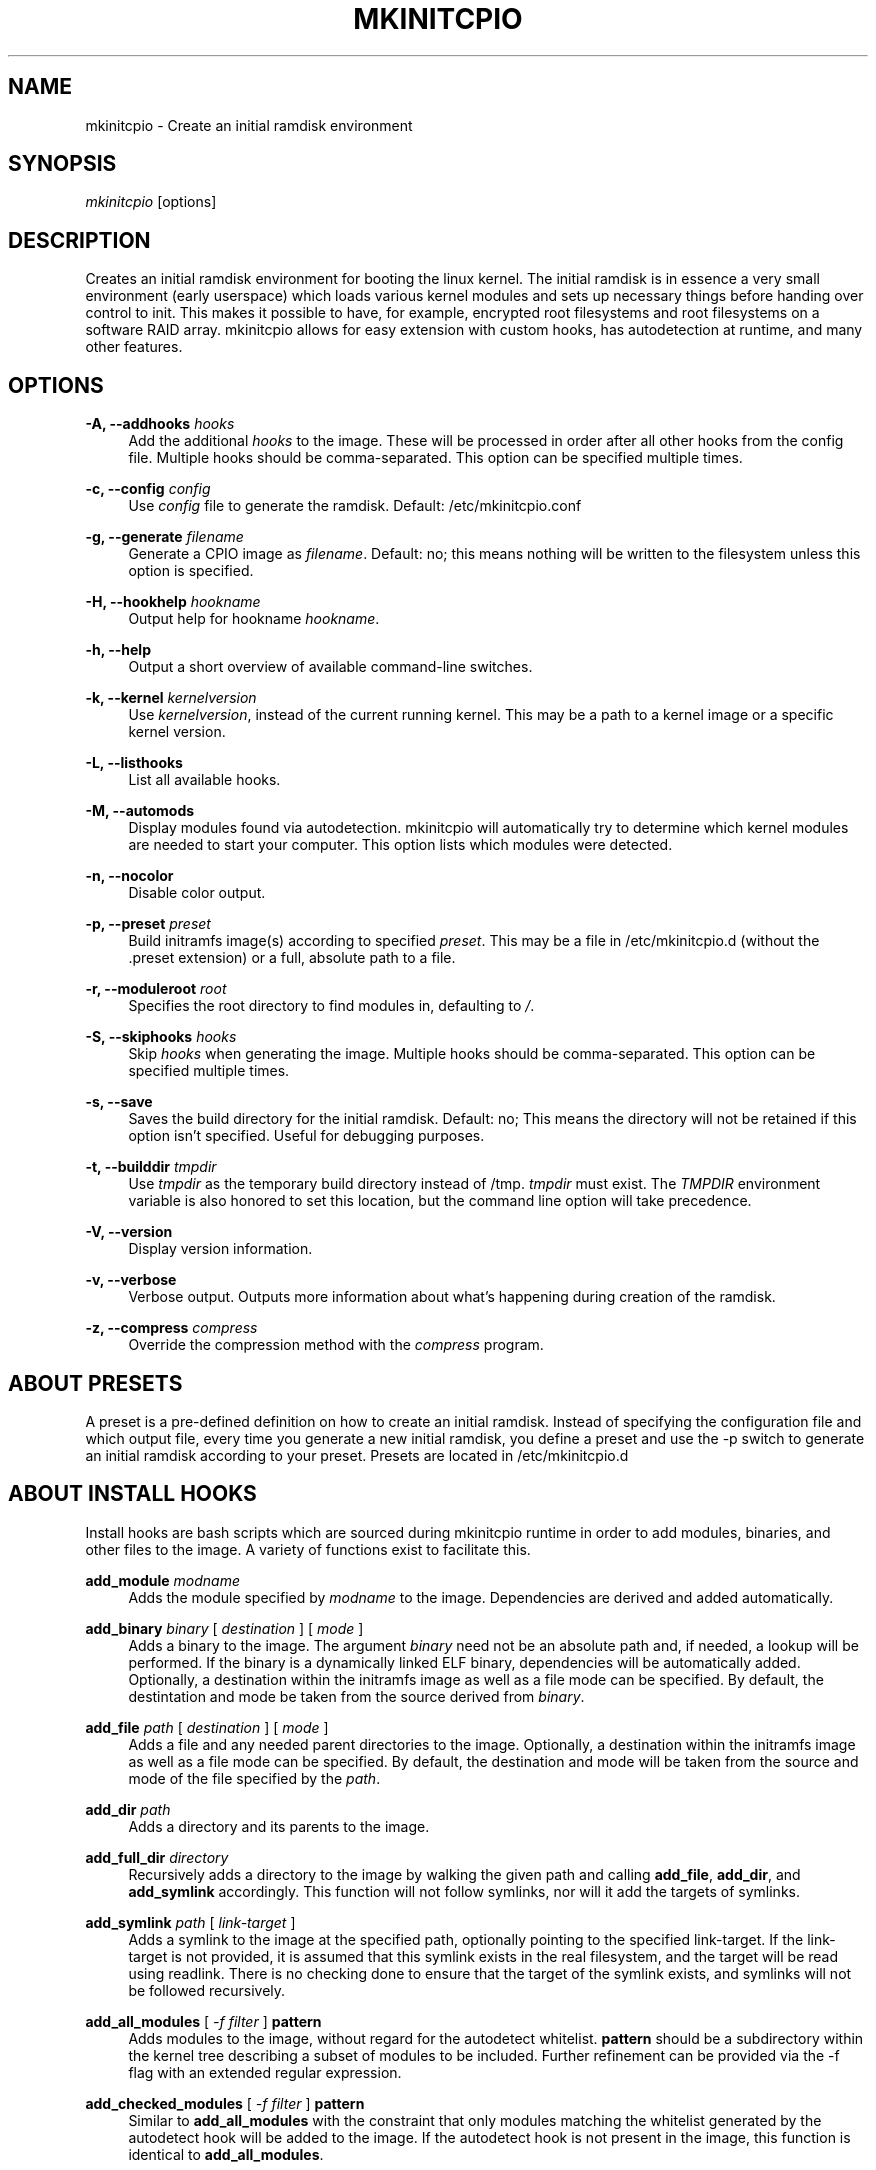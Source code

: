 '\" t
.\"     Title: mkinitcpio
.\"    Author: [see the "Authors" section]
.\" Generator: DocBook XSL Stylesheets v1.77.1 <http://docbook.sf.net/>
.\"      Date: 12/23/2012
.\"    Manual: mkinitcpio manual
.\"    Source: \ \&
.\"  Language: English
.\"
.TH "MKINITCPIO" "8" "12/23/2012" "\ \&" "mkinitcpio manual"
.\" -----------------------------------------------------------------
.\" * Define some portability stuff
.\" -----------------------------------------------------------------
.\" ~~~~~~~~~~~~~~~~~~~~~~~~~~~~~~~~~~~~~~~~~~~~~~~~~~~~~~~~~~~~~~~~~
.\" http://bugs.debian.org/507673
.\" http://lists.gnu.org/archive/html/groff/2009-02/msg00013.html
.\" ~~~~~~~~~~~~~~~~~~~~~~~~~~~~~~~~~~~~~~~~~~~~~~~~~~~~~~~~~~~~~~~~~
.ie \n(.g .ds Aq \(aq
.el       .ds Aq '
.\" -----------------------------------------------------------------
.\" * set default formatting
.\" -----------------------------------------------------------------
.\" disable hyphenation
.nh
.\" disable justification (adjust text to left margin only)
.ad l
.\" -----------------------------------------------------------------
.\" * MAIN CONTENT STARTS HERE *
.\" -----------------------------------------------------------------
.SH "NAME"
mkinitcpio \- Create an initial ramdisk environment
.SH "SYNOPSIS"
.sp
\fImkinitcpio\fR [options]
.SH "DESCRIPTION"
.sp
Creates an initial ramdisk environment for booting the linux kernel\&. The initial ramdisk is in essence a very small environment (early userspace) which loads various kernel modules and sets up necessary things before handing over control to init\&. This makes it possible to have, for example, encrypted root filesystems and root filesystems on a software RAID array\&. mkinitcpio allows for easy extension with custom hooks, has autodetection at runtime, and many other features\&.
.SH "OPTIONS"
.PP
\fB\-A, \-\-addhooks\fR \fIhooks\fR
.RS 4
Add the additional
\fIhooks\fR
to the image\&. These will be processed in order after all other hooks from the config file\&. Multiple hooks should be comma\-separated\&. This option can be specified multiple times\&.
.RE
.PP
\fB\-c, \-\-config\fR \fIconfig\fR
.RS 4
Use
\fIconfig\fR
file to generate the ramdisk\&. Default: /etc/mkinitcpio\&.conf
.RE
.PP
\fB\-g, \-\-generate\fR \fIfilename\fR
.RS 4
Generate a CPIO image as
\fIfilename\fR\&. Default: no; this means nothing will be written to the filesystem unless this option is specified\&.
.RE
.PP
\fB\-H, \-\-hookhelp\fR \fIhookname\fR
.RS 4
Output help for hookname
\fIhookname\fR\&.
.RE
.PP
\fB\-h, \-\-help\fR
.RS 4
Output a short overview of available command\-line switches\&.
.RE
.PP
\fB\-k, \-\-kernel\fR \fIkernelversion\fR
.RS 4
Use
\fIkernelversion\fR, instead of the current running kernel\&. This may be a path to a kernel image or a specific kernel version\&.
.RE
.PP
\fB\-L, \-\-listhooks\fR
.RS 4
List all available hooks\&.
.RE
.PP
\fB\-M, \-\-automods\fR
.RS 4
Display modules found via autodetection\&. mkinitcpio will automatically try to determine which kernel modules are needed to start your computer\&. This option lists which modules were detected\&.
.RE
.PP
\fB\-n, \-\-nocolor\fR
.RS 4
Disable color output\&.
.RE
.PP
\fB\-p, \-\-preset\fR \fIpreset\fR
.RS 4
Build initramfs image(s) according to specified
\fIpreset\fR\&. This may be a file in /etc/mkinitcpio\&.d (without the \&.preset extension) or a full, absolute path to a file\&.
.RE
.PP
\fB\-r, \-\-moduleroot\fR \fIroot\fR
.RS 4
Specifies the root directory to find modules in, defaulting to
\fI/\fR\&.
.RE
.PP
\fB\-S, \-\-skiphooks\fR \fIhooks\fR
.RS 4
Skip
\fIhooks\fR
when generating the image\&. Multiple hooks should be comma\-separated\&. This option can be specified multiple times\&.
.RE
.PP
\fB\-s, \-\-save\fR
.RS 4
Saves the build directory for the initial ramdisk\&. Default: no; This means the directory will not be retained if this option isn\(cqt specified\&. Useful for debugging purposes\&.
.RE
.PP
\fB\-t, \-\-builddir\fR \fItmpdir\fR
.RS 4
Use
\fItmpdir\fR
as the temporary build directory instead of /tmp\&.
\fItmpdir\fR
must exist\&. The
\fITMPDIR\fR
environment variable is also honored to set this location, but the command line option will take precedence\&.
.RE
.PP
\fB\-V, \-\-version\fR
.RS 4
Display version information\&.
.RE
.PP
\fB\-v, \-\-verbose\fR
.RS 4
Verbose output\&. Outputs more information about what\(cqs happening during creation of the ramdisk\&.
.RE
.PP
\fB\-z, \-\-compress\fR \fIcompress\fR
.RS 4
Override the compression method with the
\fIcompress\fR
program\&.
.RE
.SH "ABOUT PRESETS"
.sp
A preset is a pre\-defined definition on how to create an initial ramdisk\&. Instead of specifying the configuration file and which output file, every time you generate a new initial ramdisk, you define a preset and use the \-p switch to generate an initial ramdisk according to your preset\&. Presets are located in /etc/mkinitcpio\&.d
.SH "ABOUT INSTALL HOOKS"
.sp
Install hooks are bash scripts which are sourced during mkinitcpio runtime in order to add modules, binaries, and other files to the image\&. A variety of functions exist to facilitate this\&.
.PP
\fBadd_module\fR \fImodname\fR
.RS 4
Adds the module specified by
\fImodname\fR
to the image\&. Dependencies are derived and added automatically\&.
.RE
.PP
\fBadd_binary\fR \fIbinary\fR [ \fIdestination\fR ] [ \fImode\fR ]
.RS 4
Adds a binary to the image\&. The argument
\fIbinary\fR
need not be an absolute path and, if needed, a lookup will be performed\&. If the binary is a dynamically linked ELF binary, dependencies will be automatically added\&. Optionally, a destination within the initramfs image as well as a file mode can be specified\&. By default, the destintation and mode be taken from the source derived from
\fIbinary\fR\&.
.RE
.PP
\fBadd_file\fR \fIpath\fR [ \fIdestination\fR ] [ \fImode\fR ]
.RS 4
Adds a file and any needed parent directories to the image\&. Optionally, a destination within the initramfs image as well as a file mode can be specified\&. By default, the destination and mode will be taken from the source and mode of the file specified by the
\fIpath\fR\&.
.RE
.PP
\fBadd_dir\fR \fIpath\fR
.RS 4
Adds a directory and its parents to the image\&.
.RE
.PP
\fBadd_full_dir\fR \fIdirectory\fR
.RS 4
Recursively adds a directory to the image by walking the given path and calling
\fBadd_file\fR,
\fBadd_dir\fR, and
\fBadd_symlink\fR
accordingly\&. This function will not follow symlinks, nor will it add the targets of symlinks\&.
.RE
.PP
\fBadd_symlink\fR \fIpath\fR [ \fIlink\-target\fR ]
.RS 4
Adds a symlink to the image at the specified
path, optionally pointing to the specified
link\-target\&. If the
link\-target
is not provided, it is assumed that this symlink exists in the real filesystem, and the target will be read using readlink\&. There is no checking done to ensure that the target of the symlink exists, and symlinks will not be followed recursively\&.
.RE
.PP
\fBadd_all_modules\fR [ \fI\-f filter\fR ] \fBpattern\fR
.RS 4
Adds modules to the image, without regard for the autodetect whitelist\&.
\fBpattern\fR
should be a subdirectory within the kernel tree describing a subset of modules to be included\&. Further refinement can be provided via the \-f flag with an extended regular expression\&.
.RE
.PP
\fBadd_checked_modules\fR [ \fI\-f filter\fR ] \fBpattern\fR
.RS 4
Similar to
\fBadd_all_modules\fR
with the constraint that only modules matching the whitelist generated by the autodetect hook will be added to the image\&. If the autodetect hook is not present in the image, this function is identical to
\fBadd_all_modules\fR\&.
.RE
.PP
\fBadd_runscript\fR
.RS 4
Adds a runtime hook to the image, which is a Bourne shell script\&. The name of the script is guaranteed to match the name of the hook the script is called from\&.
.RE
.SH "ABOUT RUNTIME HOOKS"
.sp
Runtime hooks added to the image via the \fBadd_runscript\fR function from an install hook are able to provide extra functionality during early userspace\&. Specific functions in these files will run at different times\&. A hook can define one or more of these\&. At each hook point, hooks are run in the order that they are defined in the HOOKS variable, except for cleanup hooks which are run in reverse\&.
.PP
\fBrun_earlyhook\fR
.RS 4
Functions of this name will be run once the API mounts have been setup and the kernel command line has been parsed\&. Daemons needed for early userspace should be started from this hook point\&.
.RE
.PP
\fBrun_hook\fR
.RS 4
Functions of this name will be run after any early hooks, and after user defined modules have been installed\&. This is the most common hook point, and functionality such as scanning for LVM volumes and mapping encrypted volumes should be performed here\&.
.RE
.PP
\fBrun_latehook\fR
.RS 4
Functions of this name will be run after root has been mounted\&. This is generally used for further necessary setup in the real root, such as mounting other system partitions\&.
.RE
.PP
\fBrun_cleanuphook\fR
.RS 4
Functions of this name are run as late as possible\&. Any daemons started from a run_earlyhook function should be shut down here in preparation for switching to the real root\&.
.RE
.SH "EARLY INIT ENVIRONMENT"
.sp
mkinitcpio gives special treatment to certain environment variables passed on the kernel command line:
.PP
\fBbreak\fR[\fI=<premount|postmount>\fR]
.RS 4
If specified, mkinitcpio will start a shell during early init\&. The optional parameter controls when this occurs: when
\fIpremount\fR
or no parameter are specified, the shell will be launched prior to mounting root\&. If
\fIpostmount\fR
is specified, the shell will be launched after mounting root\&.
.RE
.PP
\fBdisablehooks=\fR\fIhooklist\fR
.RS 4
This is a comma separated list of hooks which will be skipped during early init\&.
.RE
.PP
\fBearlymodules=\fR\fImodulelist\fR
.RS 4
This is a comma separated list of modules which will be loaded prior to any others\&. This is generally not needed, and usually points to a configuration or kernel problem\&.
.RE
.PP
\fBquiet\fR
.RS 4
Causes mkinitcpio to output fewer messages during boot\&. Errors will not be suppressed\&.
.RE
.PP
\fBro\fR
.RS 4
Specifies that root should be mounted with readonly permissions\&. This is the default behavior\&.
.RE
.PP
\fBrw\fR
.RS 4
Specifies that root should be mounted with readwrite permissions\&. This is generally only useful if your initramfs uses the
\fIfsck\fR
hook\&.
.RE
.PP
\fBroot=\fR\fIrootdevice\fR
.RS 4
This variable describes the root partition which early init will mount before passing control to the real init\&. mkinitcpio understands a variety of formats, the most basic of which is the path to the block device, either directly such as
\fI/dev/sda2\fR, or using a udev symlink such as
\fI/dev/disk/by\-label/CorsairF80\-root\fR\&. Support for identification by LABEL or UUID tags are also supported, such as,
\fILABEL=CorsairF80\-root\fR\&. As of util\-linux 2\&.22, PARTUUID is also supported\&. Identification via hex encoded major/minor device ID is supported for legacy reasons, but should not be used\&.
.RE
.PP
\fBrootdelay=\fR\fIseconds\fR
.RS 4
Sets the delay, in seconds, that mkinitcpio is willing to wait for the root device to show up, if it is not available immediately\&. This defaults to 5 seconds\&. If an invalid integer is passed, this variable will have no effect\&.
.RE
.sp
These are only the variables that the core of mkinitcpio honor\&. Additional hooks may look for other environment variables and should be documented by the help output for the hook\&.
.SH "FILES"
.PP
\fI/etc/mkinitcpio\&.conf\fR
.RS 4
Default configuration file for mkinitcpio\&.
.RE
.PP
\fI/etc/mkinitcpio\&.d\fR
.RS 4
Folder containing mkinitcpio presets\&.
.RE
.PP
\fI/usr/lib/initcpio/install\fR, \fI/lib/initcpio/install\fR
.RS 4
Search path for build time hooks\&.
.RE
.PP
\fI/usr/lib/initcpio/hooks\fR, \fI/lib/initcpio/hooks\fR
.RS 4
Search path for early userspace runtime hooks\&.
.RE
.SH "EXAMPLES"
.PP
\fBmkinitcpio\fR
.RS 4
Perform a
\fIdry\-run\fR\&. This will generate an initial ramdisk but will not write anything\&. Use \-g to create the real image\&.
.RE
.PP
\fBmkinitcpio \-p linux\fR
.RS 4
Create an initial ramdisk based on the
\fIlinux\fR
preset\&.
.RE
.PP
\fBmkinitcpio \-g /boot/initramfs\-linux\&.img \-k /boot/vmlinuz\-linux\fR
.RS 4
Create an initial ramdisk for the kernel at /boot/vmlinuz\-linux\&. The resulting image will be written to /boot/initramfs\-linux\&.img\&.
.RE
.SH "SEE ALSO"
.sp
A more thorough article on configuring mkinitcpio: http://wiki\&.archlinux\&.org/index\&.php/Mkinitcpio
.sp
\fBinitrd\fR(4), \fBlsinitcpio\fR(1), \fBmkinitcpio\&.conf\fR(5)
.SH "BUGS"
.sp
Upon writing this manpage, there were no noticeable bugs present\&. Please visit http://bugs\&.archlinux\&.org/ for an up to date list\&.
.SH "AUTHORS"
.sp
mkinitcpio is created and maintained by the Arch Linux Developer community\&.
.SH "COPYRIGHT"
.sp
Copyright (c) Arch Linux 2006\-2012
